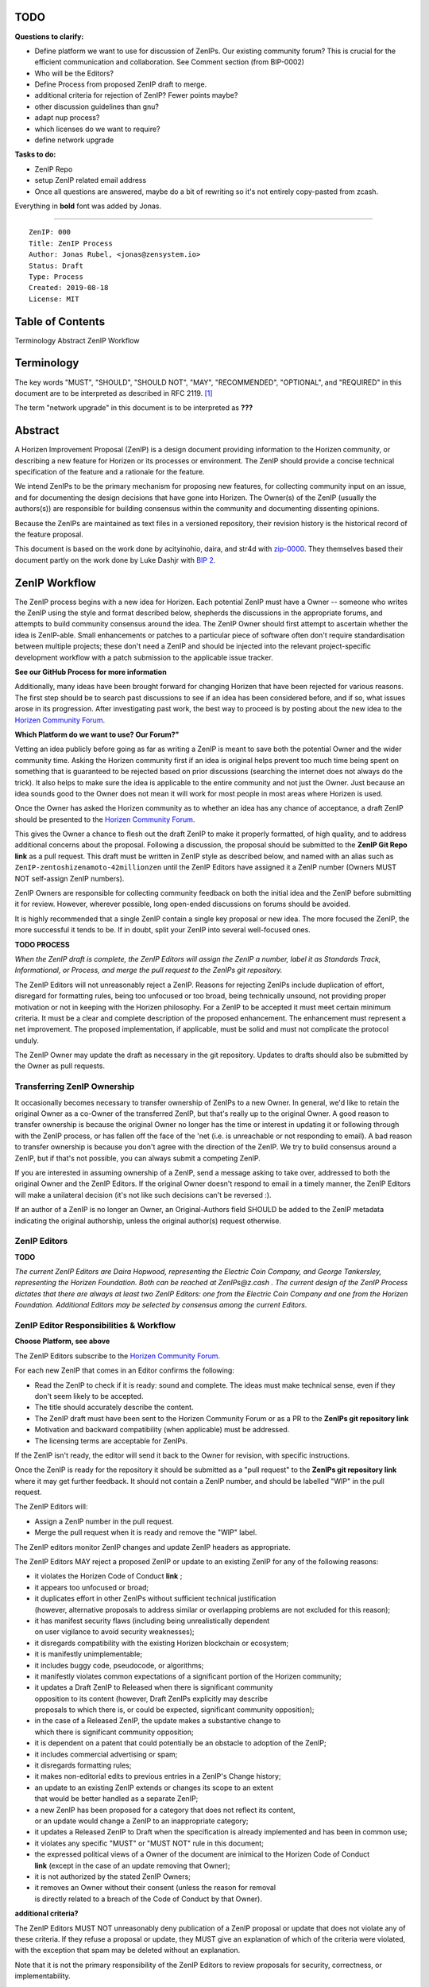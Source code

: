 TODO
========

**Questions to clarify:**

* Define platform we want to use for discussion of ZenIPs. Our existing community forum? This is crucial for the efficient communication and collaboration. See Comment section (from BIP-0002)
* Who will be the Editors?
* Define Process from proposed ZenIP draft to merge.
* additional criteria for rejection of ZenIP? Fewer points maybe?
* other discussion guidelines than gnu?
* adapt nup process?
* which licenses do we want to require?
* define network upgrade


**Tasks to do:**

* ZenIP Repo
* setup ZenIP related email address
* Once all questions are answered, maybe do a bit of rewriting so it's not entirely copy-pasted from zcash.

Everything in **bold** font was added by Jonas.

========
  
::

  ZenIP: 000
  Title: ZenIP Process
  Author: Jonas Rubel, <jonas@zensystem.io>
  Status: Draft 
  Type: Process
  Created: 2019-08-18
  License: MIT

Table of Contents
===========


Terminology
Abstract
ZenIP Workflow


 



Terminology
===========

The key words "MUST", "SHOULD", "SHOULD NOT", "MAY", "RECOMMENDED",
"OPTIONAL", and "REQUIRED" in this document are to be interpreted as
described in RFC 2119. [#RFC2119]_

The term "network upgrade" in this document is to be interpreted as **???**


Abstract
========

A Horizen Improvement Proposal (ZenIP) is a design document providing
information to the Horizen community, or describing a new feature for
Horizen or its processes or environment. The ZenIP should provide a concise
technical specification of the feature and a rationale for the feature.

We intend ZenIPs to be the primary mechanism for proposing new features,
for collecting community input on an issue, and for documenting the
design decisions that have gone into Horizen. The Owner(s) of the ZenIP
(usually the authors(s)) are responsible for building consensus within
the community and documenting dissenting opinions.

Because the ZenIPs are maintained as text files in a versioned repository,
their revision history is the historical record of the feature proposal.

This document is based on the work done by acityinohio, daira, and str4d with
`zip-0000 <https://github.com/zcash/zips/blob/master/zip-0000.rst>`__. They themselves based their document partly on the work done by Luke Dashjr with
`BIP 2 <https://github.com/bitcoin/bips/blob/master/bip-0002.mediawiki>`__.
 


ZenIP Workflow
============

The ZenIP process begins with a new idea for Horizen. Each potential ZenIP
must have a Owner -- someone who writes the ZenIP using the style and
format described below, shepherds the discussions in the appropriate
forums, and attempts to build community consensus around the idea. The
ZenIP Owner should first attempt to ascertain whether the idea is ZenIP-able.
Small enhancements or patches to a particular piece of software often
don't require standardisation between multiple projects; these don't
need a ZenIP and should be injected into the relevant project-specific
development workflow with a patch submission to the applicable issue
tracker.

**See our GitHub Process for more information**

Additionally, many ideas have been brought forward for changing
Horizen that have been rejected for various reasons. The first step should
be to search past discussions to see if an idea has been considered
before, and if so, what issues arose in its progression. After
investigating past work, the best way to proceed is by posting about the
new idea to the `Horizen Community Forum <https://forum.horizen.global/>`__.

**Which Platform do we want to use? Our Forum?"**

Vetting an idea publicly before going as far as writing a ZenIP is meant
to save both the potential Owner and the wider community time. Asking
the Horizen community first if an idea is original helps prevent too much
time being spent on something that is guaranteed to be rejected based on
prior discussions (searching the internet does not always do the trick).
It also helps to make sure the idea is applicable to the entire
community and not just the Owner. Just because an idea sounds good to
the Owner does not mean it will work for most people in most areas
where Horizen is used.

Once the Owner has asked the Horizen community as to whether an idea
has any chance of acceptance, a draft ZenIP should be presented to the
`Horizen Community Forum <https://forum.horizen.global/>`__.

This gives the Owner a chance to flesh out the draft ZenIP to make it
properly formatted, of high quality, and to address additional concerns
about the proposal. Following a discussion, the proposal should be
submitted to the **ZenIP Git Repo link**
as a pull request. This draft must be written in ZenIP style as described
below, and named with an alias such as
``ZenIP-zentoshizenamoto-42millionzen`` until the ZenIP Editors have assigned
it a ZenIP number (Owners MUST NOT self-assign ZenIP numbers).

ZenIP Owners are responsible for collecting community feedback on both
the initial idea and the ZenIP before submitting it for review. However,
wherever possible, long open-ended discussions on forums should be avoided.

It is highly recommended that a single ZenIP contain a single key proposal
or new idea. The more focused the ZenIP, the more successful it tends to
be. If in doubt, split your ZenIP into several well-focused ones.

**TODO PROCESS**

*When the ZenIP draft is complete, the ZenIP Editors will assign the ZenIP a
number, label it as Standards Track, Informational, or Process, and
merge the pull request to the ZenIPs git repository.*

The ZenIP Editors will not unreasonably reject a ZenIP. Reasons for rejecting ZenIPs include
duplication of effort, disregard for formatting rules, being too
unfocused or too broad, being technically unsound, not providing proper
motivation or not in keeping with the Horizen philosophy. For a ZenIP to be
accepted it must meet certain minimum criteria. It must be a clear and
complete description of the proposed enhancement. The enhancement must
represent a net improvement. The proposed implementation, if applicable,
must be solid and must not complicate the protocol unduly.

The ZenIP Owner may update the draft as necessary in the git
repository. Updates to drafts should also be submitted by the Owner
as pull requests.


Transferring ZenIP Ownership
--------------------------

It occasionally becomes necessary to transfer ownership of ZenIPs to a new
Owner. In general, we'd like to retain the original Owner as a
co-Owner of the transferred ZenIP, but that's really up to the original
Owner. A good reason to transfer ownership is because the original
Owner no longer has the time or interest in updating it or following
through with the ZenIP process, or has fallen off the face of the 'net
(i.e. is unreachable or not responding to email). A bad reason to
transfer ownership is because you don't agree with the direction of the
ZenIP. We try to build consensus around a ZenIP, but if that's not possible,
you can always submit a competing ZenIP.

If you are interested in assuming ownership of a ZenIP, send a message
asking to take over, addressed to both the original Owner and the ZenIP
Editors. If the original Owner doesn't respond to email in a timely
manner, the ZenIP Editors will make a unilateral decision (it's not like
such decisions can't be reversed :).

If an author of a ZenIP is no longer an Owner, an Original-Authors field
SHOULD be added to the ZenIP metadata indicating the original authorship,
unless the original author(s) request otherwise.


ZenIP Editors
-----------

**TODO**

*The current ZenIP Editors are Daira Hopwood, representing the Electric Coin
Company, and George Tankersley, representing the Horizen Foundation. Both
can be reached at ZenIPs@z.cash . The current design of the ZenIP Process
dictates that there are always at least two ZenIP Editors: one from the
Electric Coin Company and one from the Horizen Foundation. Additional Editors may
be selected by consensus among the current Editors.*


ZenIP Editor Responsibilities & Workflow
--------------------------------------

**Choose Platform, see above**

The ZenIP Editors subscribe to the `Horizen Community Forum.
<https://forum.horizen.global>`__

For each new ZenIP that comes in an Editor confirms the following:

* Read the ZenIP to check if it is ready: sound and complete. The ideas
  must make technical sense, even if they don't seem likely to be
  accepted.
* The title should accurately describe the content.
* The ZenIP draft must have been sent to the Horizen Community Forum or as
  a PR to the **ZenIPs git repository link**
* Motivation and backward compatibility (when applicable) must be
  addressed.
* The licensing terms are acceptable for ZenIPs.

If the ZenIP isn't ready, the editor will send it back to the Owner for
revision, with specific instructions.

Once the ZenIP is ready for the repository it should be submitted as a
"pull request" to the **ZenIPs git repository link**
where it may get further feedback. It should not contain a ZenIP number,
and should be labelled "WIP" in the pull request.

The ZenIP Editors will:

* Assign a ZenIP number in the pull request.
* Merge the pull request when it is ready and remove the "WIP" label.

The ZenIP editors monitor ZenIP changes and update ZenIP headers as
appropriate.

The ZenIP Editors MAY reject a proposed ZenIP or update to an existing ZenIP
for any of the following reasons:

* it violates the Horizen Code of Conduct **link** ;
* it appears too unfocused or broad;
* it duplicates effort in other ZenIPs without sufficient technical justification
  (however, alternative proposals to address similar or overlapping problems
  are not excluded for this reason);
* it has manifest security flaws (including being unrealistically dependent
  on user vigilance to avoid security weaknesses);
* it disregards compatibility with the existing Horizen blockchain or ecosystem;
* it is manifestly unimplementable;
* it includes buggy code, pseudocode, or algorithms;
* it manifestly violates common expectations of a significant portion of the
  Horizen community;
* it updates a Draft ZenIP to Released when there is significant community
  opposition to its content (however, Draft ZenIPs explicitly may describe
  proposals to which there is, or could be expected, significant community
  opposition);
* in the case of a Released ZenIP, the update makes a substantive change to
  which there is significant community opposition;
* it is dependent on a patent that could potentially be an obstacle to
  adoption of the ZenIP;
* it includes commercial advertising or spam;
* it disregards formatting rules;
* it makes non-editorial edits to previous entries in a ZenIP's Change history;
* an update to an existing ZenIP extends or changes its scope to an extent
  that would be better handled as a separate ZenIP;
* a new ZenIP has been proposed for a category that does not reflect its content,
  or an update would change a ZenIP to an inappropriate category;
* it updates a Released ZenIP to Draft when the specification is already
  implemented and has been in common use;
* it violates any specific "MUST" or "MUST NOT" rule in this document;
* the expressed political views of a Owner of the document are inimical
  to the Horizen Code of Conduct **link** (except in the case of an update
  removing that Owner);
* it is not authorized by the stated ZenIP Owners;
* it removes an Owner without their consent (unless the reason for removal
  is directly related to a breach of the Code of Conduct by that Owner).
  
**additional criteria?**

The ZenIP Editors MUST NOT unreasonably deny publication of a ZenIP proposal
or update that does not violate any of these criteria. If they refuse a
proposal or update, they MUST give an explanation of which of the
criteria were violated, with the exception that spam may be deleted
without an explanation.

Note that it is not the primary responsibility of the ZenIP Editors to
review proposals for security, correctness, or implementability.

Please send all ZenIP-related communications either by email to
**address**, or by opening an issue on the **ZenIPs issue
tracker + link** . All communications
should abide by the Horizen Code of Conduct **LINK**
and follow `the GNU Kind Communication
Guidelines <https://www.gnu.org/philosophy/kind-communication.en.html>`__


ZenIP format and structure
========================

ZenIPs SHOULD be written either in GitHub Flavored Markdown [#md]_, reStructuredText [#rst]_ or LaTeX [#latex]_.
In the latter case, a `Makefile` MUST be provided to build (at least) a
PDF version of the document.

Each ZenIP SHOULD have the following parts:

* Preamble -- Headers containing metadata about the ZenIP (`see
  below <#ZenIP-header-preamble>`__).
  The License field of the preamble indicates the licensing terms,
  which MUST be acceptable according to `the ZenIP licensing requirements <#ZenIP-licensing>`__.

* Terminology -- Definitions of technical or non-obvious terms used
  in the document.

* Abstract -- A short (~200 word) description of the technical issue
  being addressed.

* Motivation -- The motivation is critical for ZenIPs that want to change
  the Horizen protocol. It should clearly explain why the existing
  protocol is inadequate to address the problem that the ZenIP solves.

* Specification -- The technical specification should describe the
  interface and semantics of any new feature. The specification should be
  detailed enough to allow competing, interoperable implementations for
  any of the current Horizen platforms.

* Rationale -- The rationale fleshes out the specification by
  describing what motivated the design and why particular design
  decisions were made. It should describe alternate designs that were
  considered and related work. The rationale should provide evidence of
  consensus within the community and discuss important objections or
  concerns raised during discussion.

* Security and privacy considerations -- If applicable, security
  and privacy considerations should be explicitly described, particularly
  if the ZenIP makes explicit trade-offs or assumptions. For guidance on
  this section consider `RFC 3552 <https://tools.ietf.org/html/rfc3552>`__.
  as a starting point.
  **REPLACE LINK?**

* Reference implementation -- Literal code implementing the ZenIP's
  specification, and/or a link to the reference implementation of
  the ZenIP's specification. The reference implementation must be
  completed before any ZenIP is given status “Implemented” or “Final”,
  but it generally need not be completed before the ZenIP is accepted
  into “Proposed”.

ZenIP header preamble
-------------------

Each BIP must begin with an RFC 822 style header preamble. The headers must appear in the following order. Headers marked with "*" are optional and are described below. All other headers are required.

::

  ZenIP: ZenIP number, or "X" before being assigned
  Layer*: Consensus (soft fork) | Consensus (hard fork) | Peer Services | API/RPC | Applications **???**
  Title: ZenIP title; maximum 44 characters
  Author: list of authors' names and email addresses
  Discussions-To*: email address
  Comments-Summary*: summary tone
  Comments-URI: **links to wiki page for comments ?**
  Status: Draft | Active | Proposed | Deferred | Rejected |
           Withdrawn | Final | Replaced | Obsolete
  Type: Standards Track | Informational | Process
  Created: date created on, in ISO 8601 (yyyy-mm-dd) format
  License: abbreviation for approved license(s)
  License-Code*: abbreviation for code under different approved license(s)
  Post-History*: dates of postings to **Horizen mailing list ?**, or link to thread in mailing list archive
  Requires*: ZenIP number(s)
  Replaces*: ZenIP number
  Superseded-By*: ZenIP number


The Owners header lists the names and email addresses of all the
Owners of the ZenIP. The format of the Owners header value SHOULD be::

  Random J. User <address@dom.ain>

If there are multiple Owners, each should be on a separate line.

While a ZenIP is in private discussions (usually during the initial Draft
phase), a Discussions-To header will indicate the URL where the ZenIP is
being discussed. No Discussions-To header is necessary if the ZenIP is being
discussed privately with the Owner.

**TODO**

The Category header specifies the type of ZenIP: Consensus, Standards Track,
Informational, or Process.

The Created header records the date that the ZenIP was submitted.
Dates should be in yyyy-mm-dd format, e.g. 2001-08-14.

Auxiliary Files
---------------

ZenIPs may include auxiliary files such as diagrams. Auxiliary files
should be included in a subdirectory for that ZenIP; that is, for any ZenIP
that requires more than one file, all of the files SHOULD be in a
subdirectory named ZenIP-XXX.

Auxiliary files should be MUST be named ZenIP-XXX-Y.ext, where "XXX" is the ZenIP number, "Y" is a serial number (starting at 1), and "ext" is replaced by the actual file extension (e.g. "png").


ZenIP categories
==============

There are several kinds of ZenIP:

* A Consensus ZenIP describes a change that affects the consensus protocol
  followed by all Horizen implementations.

* A Standards Track ZenIP describes any non-consensus change that affects
  most or all Horizen implementations, such as a change to the network
  protocol, or any change or addition that affects the interoperability
  of applications using Horizen.

Consensus and Standards Track ZenIPs consist of two parts: a design document
and a reference implementation.

* An Informational ZenIP describes Horizen design issues, or general
  guidelines or information for the Horizen community, that do not fall
  into either of the above categories. Informational ZenIPs do not
  necessarily represent a Horizen community consensus or recommendation,
  so users and implementers are free to ignore Informational ZenIPs or
  follow their advice.

* A Process ZenIP describes a process surrounding Horizen, or proposes a
  change to (or an event in) a process. Process ZenIPs are like Standards
  Track ZenIPs but apply to areas other than the Horizen protocol itself.
  They may propose an implementation, but not to Horizen's codebase; they
  often require community consensus; unlike Informational ZenIPs, they
  are more than recommendations, and users are typically not free to
  ignore them. Examples include procedures, guidelines, changes to the
  decision-making process, and changes to the tools or environment used
  in Horizen development.

New categories may be added by consensus among the ZenIP Editors.


ZenIP Status Field
================

* Draft: All initial ZenIP submissions have this status.

* Withdrawn: If the Owner decides to remove the ZenIP from
  consideration by the community, they may set the status to Withdrawn.

* Active: Typically only used for Process/Informational ZenIPs, achieved
  once rough consensus is reached in PR/forum posts from Draft Process ZenIP.

* Proposed: Typically the stage after Draft, added to a ZenIP after
  consideration, feedback, and rough consensus from the community. The ZenIP
  Editors must validate this change before it is approved.

* Rejected: The status when progress hasn't been made on the ZenIP in one
  year. Can revert back to Draft/Proposed if the Owner resumes work
  or resolves issues preventing consensus.

* Implemented: When a Consensus or Standards Track ZenIP has a working
  reference implementation but before activation on the Horizen network.

* Final: When a Consensus or Standards Track ZenIP is both implemented
  and activated on the Horizen network.

* Obsolete: The status when a ZenIP is no longer relevant (typically when
  superseded by another ZenIP).

More details on the status workflow in the section below.

Specification
-------------

**add simple graphic similar to example below**

.. image:: ZenIP-000/ZenIP-000-1.png

Owners of a ZenIP may decide on their own to change the status between
Draft or Withdrawn.

A ZenIP may only change status from Draft (or Rejected) to Proposed, when
the Owner deems it is complete and there is rough consensus on the
forums, validated by **the Editors**. One Editor will not suffice -- there needs to be consensus
among the Editors. 

**NUP Process also interesting for Horizen?**

*If it's a Standards Track ZenIP, upon changing status to
Proposed the Editors will add the optional ``Network Upgrade`` header
to the preamble, indicating the intent for the ZenIP to be implemented in
the specified network upgrade. (All ``Network Upgrade`` schedules will be
distributed via the Horizen Community Forum by the Editors.)*

A Standards Track ZenIP may only change status from Proposed to
Implemented once the Owner provides an associated reference
implementation, typically in the period after the network upgrade's
specification freeze but before the implementation audit. If the Owner
misses this deadline, the Editors or Owner(s) may choose to update
the ``Network Upgrade`` header to target another upgrade, at their
discretion.

ZenIPs should be changed from Draft or Proposed status, to Rejected
status, upon request by any person, if they have not made progress in
one year. Such a ZenIP may be changed to Draft status if the Owner
provides revisions that meaningfully address public criticism of the
proposal, or to Proposed status if it meets the criteria required as
described in the previous paragraph.

A Consensus or Standards Track ZenIP becomes Final when its associated
network upgrade or other protocol change is activated on Horizen's mainnet.

A Process or Informational ZenIP may change status from Draft to Active
when it achieves rough consensus on the forum or PR. Such a proposal is
said to have rough consensus if it has been open to discussion on the
forum or GitHub PR for at least one month, and no person maintains
any unaddressed substantiated objections to it. Addressed or obstructive
objections may be ignored/overruled by general agreement that they have
been sufficiently addressed, but clear reasoning must be given in such
circumstances.

When an Active or Final ZenIP is no longer relevant, its status may be
changed to Obsolete. This change must also be objectively verifiable
and/or discussed. Final ZenIPs may be updated; the specification is still
in force but modified by another specified ZenIP or ZenIPs (check the
optional Updated-by header).


ZenIP Comments
============

Comments from the community on the ZenIP should occur on the Horizen
Community Forum **ADD LINK** and the comment fields of the pull requests in
any open ZenIPs. Editors will use these sources to judge rough consensus.


ZenIP licensing
=============

**TODO**

New ZenIPs may be accepted with the following licenses. Each new ZenIP MUST
identify at least one acceptable license in its preamble. Each license
MUST be referenced by their respective abbreviation given below.

For example, a preamble might include the following License header::

  License: BSD-2-Clause
           GNU-All-Permissive

In this case, the ZenIP text is fully licensed under both the OSI-approved
BSD 2-clause license as well as the GNU All-Permissive License, and
anyone may modify and redistribute the text provided they comply with
the terms of *either* license. In other words, the license list is an
"OR choice", not an "AND also" requirement.

It is also possible to license source code differently from the ZenIP
text. This case SHOULD be indicated in the Reference Implementation
section of the ZenIP. Again, each license MUST be referenced by its
respective abbreviation given below.

Statements of code licenses in ZenIPs are only advisory; anyone intending
to use the code should look for license statements in the code itself.

ZenIPs are not required to be *exclusively* licensed under approved
terms, and MAY also be licensed under unacceptable licenses
*in addition to* at least one acceptable license. In this case, only the
acceptable license(s) should be listed in the License header.


Recommended licenses
--------------------

* MIT: `Expat/MIT/X11 license <https://opensource.org/licenses/MIT>`__
* BSD-2-Clause: `OSI-approved BSD 2-clause
  license <https://opensource.org/licenses/BSD-2-Clause>`__
* BSD-3-Clause: `OSI-approved BSD 3-clause
  license <https://opensource.org/licenses/BSD-3-Clause>`__
* CC0-1.0: `Creative Commons CC0 1.0
  Universal <https://creativecommons.org/publicdomain/zero/1.0/>`__
* GNU-All-Permissive: `GNU All-Permissive
  License <http://www.gnu.org/prep/maintain/html_node/License-Notices-for-Other-Files.html>`__
* Apache-2.0: `Apache License, version
  2.0 <http://www.apache.org/licenses/LICENSE-2.0>`__

In addition, it is RECOMMENDED that literal code included in the ZenIP be
dual-licensed under the same license terms as the project it modifies.
For example, literal code intended for Horizend would ideally be
dual-licensed under the MIT license terms as well as one of the above
with the rest of the ZenIP text.

Not recommended, but acceptable licenses
----------------------------------------

* BSL-1.0: `Boost Software License, version
  1.0 <http://www.boost.org/LICENSE_1_0.txt>`__
* CC-BY-4.0: `Creative Commons Attribution 4.0
  International <https://creativecommons.org/licenses/by/4.0/>`__
* CC-BY-SA-4.0: `Creative Commons Attribution-ShareAlike 4.0
  International <https://creativecommons.org/licenses/by-sa/4.0/>`__
* AGPL-3.0+: `GNU Affero General Public License (AGPL), version 3 or
  newer <http://www.gnu.org/licenses/agpl-3.0.en.html>`__
* FDL-1.3: `GNU Free Documentation License, version
  1.3 <http://www.gnu.org/licenses/fdl-1.3.en.html>`__
* GPL-2.0+: `GNU General Public License (GPL), version 2 or
  newer <http://www.gnu.org/licenses/old-licenses/gpl-2.0.en.html>`__
* LGPL-2.1+: `GNU Lesser General Public License (LGPL), version 2.1 or
  newer <http://www.gnu.org/licenses/old-licenses/lgpl-2.1.en.html>`__

Not acceptable licenses
-----------------------

All licenses not explicitly included in the above lists are not
acceptable terms for a Horizen Improvement Proposal.

Rationale
---------

Bitcoin's BIP 1 allowed the Open Publication License or releasing into
the public domain; was this insufficient?

* The OPL is generally regarded as obsolete, and not a license suitable
  for new publications.
* The OPL license terms allowed for the author to prevent publication
  and derived works, which was widely considered inappropriate.
* In some jurisdictions, releasing a work to the public domain is not
  recognised as a legitimate legal action, leaving the ZenIP simply
  copyrighted with no redistribution or modification allowed at all.

Why are there software licenses included?

* Some ZenIPs, especially in the Consensus category, may include literal
  code in the ZenIP itself which may not be available under the exact
  license terms of the ZenIP.
* Despite this, not all software licenses would be acceptable for
  content included in ZenIPs.


See Also
========

* `The GNU Kind Communication
  Guidelines <https://www.gnu.org/philosophy/kind-communication.en.html>`__
* `RFC 7282: On Consensus and Humming in the
  IETF <https://tools.ietf.org/html/rfc7282>`__
* `Horizen Network Upgrade Pipeline <https://electriccoin.co/blog/the-Horizen-network-upgrade-pipeline/>`__


References
==========

.. [#RFC2119] `Key words for use in RFCs to Indicate Requirement Levels <https://tools.ietf.org/html/rfc2119>`_
.. [#ZenIP-0200] `ZenIP 200: Network Upgrade Activation Mechanism <https://github.com/Horizen/ZenIPs/blob/master/ZenIP-0200.rst>`_
.. [#conduct] `Horizen Code of Conduct <https://github.com/Horizen/Horizen/blob/master/code_of_conduct.md>`_
.. [#md] _`GitHub Flavored Markdown <https://github.github.com/gfm/>`_
.. [#rst] `reStructuredText documentation <http://docutils.sourceforge.net/rst.html>`_
.. [#latex] `LaTeX -- a document preparation system <https://www.latex-project.org/>`_


